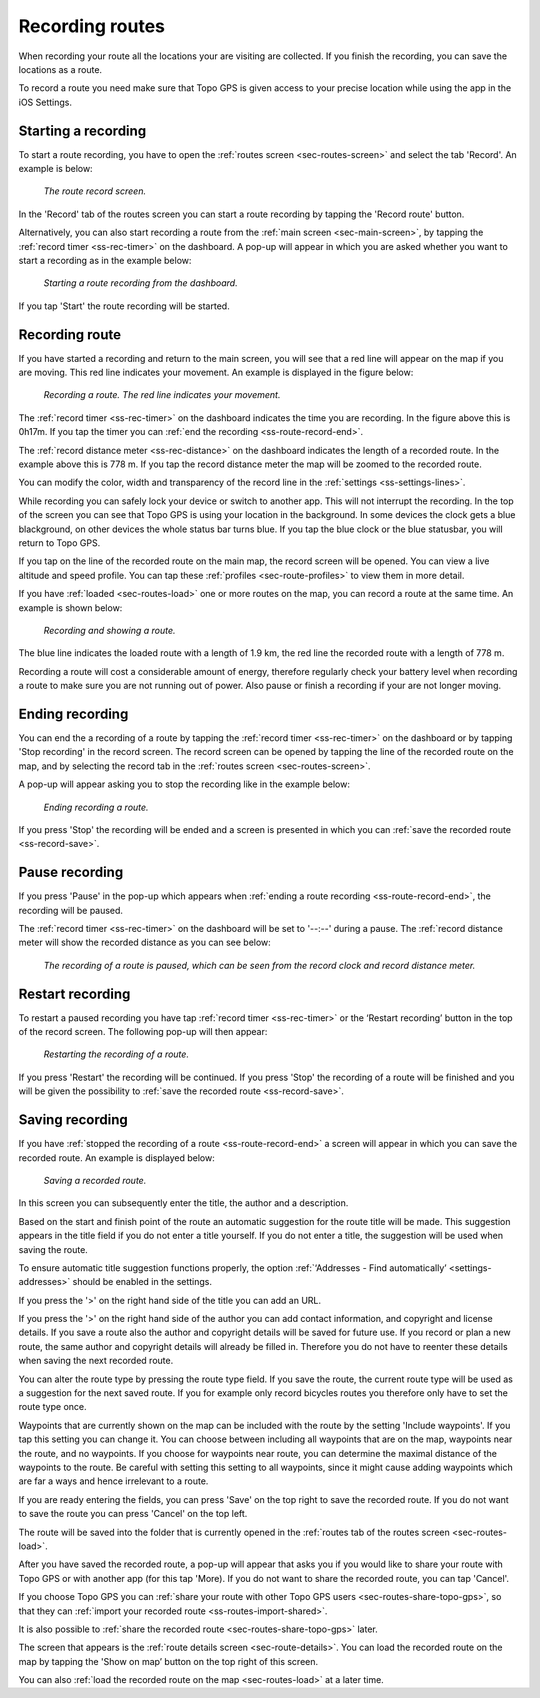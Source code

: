 .. _sec-route-record:

Recording routes
----------------
When recording your route all the locations your are visiting are collected. If you finish the recording, you can save the locations as a route.

To record a route you need make sure that Topo GPS is given access to your precise location while using the app in the iOS Settings.

Starting a recording
~~~~~~~~~~~~~~~~~~~~
To start a route recording, you have to open the :ref:`routes screen <sec-routes-screen>` and select the tab 'Record'. An example is below:

.. figure:: ../_static/route-rec1.png
   :height: 568px
   :width: 320px
   :alt: Record screen Topo GPS
   
   *The route record screen.*

In the 'Record' tab of the routes screen you can start a route recording by tapping the 'Record route' button.

Alternatively, you can also start recording a route from the :ref:`main screen <sec-main-screen>`, by tapping the :ref:`record timer <ss-rec-timer>` on the dashboard. A pop-up will appear in which you are asked whether you want to start a recording as in the example below:

.. figure:: ../_static/route-rec2.png
   :height: 568px
   :width: 320px
   :alt: Record screen Topo GPS
   
   *Starting a route recording from the dashboard.*

If you tap 'Start' the route recording will be started.


Recording route
~~~~~~~~~~~~~~~
If you have started a recording and return to the main screen, you will see that a red line will appear on the map
if you are moving. This red line indicates your movement. An example is displayed in the figure below:

.. figure:: ../_static/route-record1.png
   :height: 568px
   :width: 320px
   :alt: Recording route Topo GPS

   *Recording a route. The red line indicates your movement.*

The :ref:`record timer <ss-rec-timer>` on the dashboard indicates the time you are recording.
In the figure above this is 0h17m. If you tap the timer you can :ref:`end the recording <ss-route-record-end>`.

The :ref:`record distance meter <ss-rec-distance>` on the dashboard indicates
the length of a recorded route. In the example above this is 778 m. If you tap the record distance meter the map will be zoomed to the recorded route.

You can modify the color, width and transparency of the record line in the 
:ref:`settings <ss-settings-lines>`.

While recording you can safely lock your device or switch to another app.
This will not interrupt the recording. In the top of the screen you can see that Topo GPS is using your location in the background. 
In some devices the clock gets a blue blackground, on other devices the whole status bar turns blue. If you tap the blue clock or the blue statusbar, you will return to Topo GPS.

If you tap on the line of the recorded route on the main map, the record screen will be opened. You can view a live altitude and speed profile. You can tap these :ref:`profiles <sec-route-profiles>` to view them in more detail. 

If you have :ref:`loaded <sec-routes-load>` one or more routes on the map, you can record a route at the same time. An example is shown below:

.. figure:: ../_static/route-record3.png
   :height: 568px
   :width: 320px
   :alt: Recording route Topo GPS

   *Recording and showing a route.*

The blue line indicates the loaded route with a length of 1.9 km, the red line the recorded route
with a length of 778 m.

Recording a route will cost a considerable amount of energy, therefore regularly check your battery level when recording a route to make sure you are not running out of power. Also pause or finish a recording if your are not longer moving.

.. _ss-route-record-end:

Ending recording
~~~~~~~~~~~~~~~~
You can end the a recording of a route by tapping the :ref:`record timer <ss-rec-timer>` on the dashboard or by tapping 'Stop recording' in
the record screen. The record screen can be opened by tapping the line of the recorded route on the map,
and by selecting the record tab in the :ref:`routes screen <sec-routes-screen>`.

A pop-up will appear asking you to stop the recording like in the example below: 

.. figure:: ../_static/route-record4.png
   :height: 568px
   :width: 320px
   :alt: Stopping route recording Topo GPS

   *Ending recording a route.*

If you press 'Stop' the recording will be ended and a screen is presented in which you can :ref:`save the recorded route <ss-record-save>`.

.. _ss-route-record-pause:

Pause recording
~~~~~~~~~~~~~~~
If you press 'Pause' in the pop-up which appears when :ref:`ending a route recording <ss-route-record-end>`, the recording will be paused. 

The :ref:`record timer <ss-rec-timer>` on the dashboard will be set to '--:--' during a pause. The :ref:`record distance meter will show the recorded distance as you can see below:

.. figure:: ../_static/route-record5.png
   :height: 568px
   :width: 320px
   :alt: Pausing route recording Topo GPS

   *The recording of a route is paused, which can be seen from the record clock and record distance meter.*
   
.. _ss-record-restart:

Restart recording
~~~~~~~~~~~~~~~~~
To restart a paused recording you have tap :ref:`record timer <ss-rec-timer>` or
the ‘Restart recording’ button in the top of the record screen. The following pop-up will then appear:

.. figure:: ../_static/route-record6.png
   :height: 568px
   :width: 320px
   :alt: Restarting recorded route Topo GPS

   *Restarting the recording of a route.*

If you press 'Restart' the recording will be continued. If you press 'Stop'
the recording of a route will be finished and you will be
given the possibility to :ref:`save the recorded route <ss-record-save>`.

.. _ss-record-save:

Saving recording
~~~~~~~~~~~~~~~~
If you have :ref:`stopped the recording of a route <ss-route-record-end>` a screen will appear
in which you can save the recorded route. An example is displayed below:

.. figure:: ../_static/route-rec3.png
   :height: 568px
   :width: 320px
   :alt: Saving recorded route Topo GPS

   *Saving a recorded route.*

In this screen you can subsequently enter the title, the author and a description. 

Based on the start and finish point of the route an automatic suggestion for the route title
will be made. This suggestion appears in the title field if you do not enter a title yourself.
If you do not enter a title, the suggestion will be used when saving the route. 

To ensure automatic title suggestion functions properly, the option :ref:`‘Addresses - Find automatically’ <settings-addresses>` should
be enabled in the settings.

If you press the '>' on the right hand side of the title you can add an URL.

If you press the '>' on the right hand side of the author you can add contact information, and copyright and license details. If you save a route also the author and copyright details will be saved for future use. If you record or plan a new route, the same author and copyright details will already be filled in. Therefore you do not have to reenter these details when saving the next recorded route.

You can alter the route type by pressing the route type field. If you save the route, the current route type will be used as a suggestion for the next saved route. If you for example only record bicycles routes you therefore only have to set the route type once.

Waypoints that are currently shown on the map can be included with the route by the setting 'Include waypoints'. If you tap this setting you can change it. You can choose between including all waypoints that are on the map, waypoints near the route, and no waypoints. If you choose for waypoints near route, you can determine the maximal distance of the waypoints to the route. Be careful with setting this setting to all waypoints, since it might cause adding waypoints which are far a ways and hence irrelevant to a route.

If you are ready entering the fields, you can press 'Save' on the top right to save the recorded route.
If you do not want to save the route you can press 'Cancel' on the top left.

The route will be saved into the folder that is currently opened in the :ref:`routes tab of the routes screen <sec-routes-load>`.

After you have saved the recorded route, a pop-up will appear that asks you if you would like to share your route with Topo GPS or with another app (for this tap 'More). If you do not want to share the recorded route, you can tap 'Cancel'.

If you choose Topo GPS you can :ref:`share your route with other Topo GPS users <sec-routes-share-topo-gps>`, so that they can :ref:`import your recorded
route <ss-routes-import-shared>`. 

It is also possible to :ref:`share the recorded route <sec-routes-share-topo-gps>` later.

The screen that appears is the :ref:`route details screen <sec-route-details>`. You can load the 
recorded route on the map by tapping the 'Show on map’ button on the top right of this screen.

You can also :ref:`load the recorded route on the map <sec-routes-load>` at a later time.
